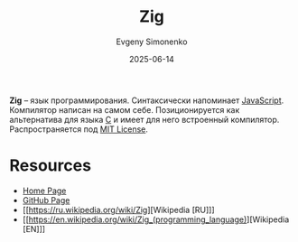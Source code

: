 :PROPERTIES:
:ID:       743f81da-b9e8-41e7-bb53-67e56b738f3c
:END:
#+TITLE: Zig
#+AUTHOR: Evgeny Simonenko
#+LANGUAGE: Russian
#+LICENSE: CC BY-SA 4.0
#+DATE: 2025-06-14
#+FILETAGS: :programming-languages:c:

*Zig* -- язык программирования. Синтаксически напоминает [[id:ef72bec4-29ee-43e3-a8f1-6ac4594233e8][JavaScript]]. Компилятор написан на самом себе. Позиционируется как альтернатива для языка [[id:ce679fa3-32dc-44ff-876d-b5f150096992][C]] и имеет для него встроенный компилятор. Распространяется под [[id:b4eb4f4d-19f9-4c9b-a9c8-d35221a539a9][MIT License]].

* Resources

- [[https://ziglang.org/][Home Page]]
- [[https://github.com/ziglang/zig][GitHub Page]]
- [[https://ru.wikipedia.org/wiki/Zig][Wikipedia [RU]​]]
- [[https://en.wikipedia.org/wiki/Zig_(programming_language)][Wikipedia [EN]​]]
